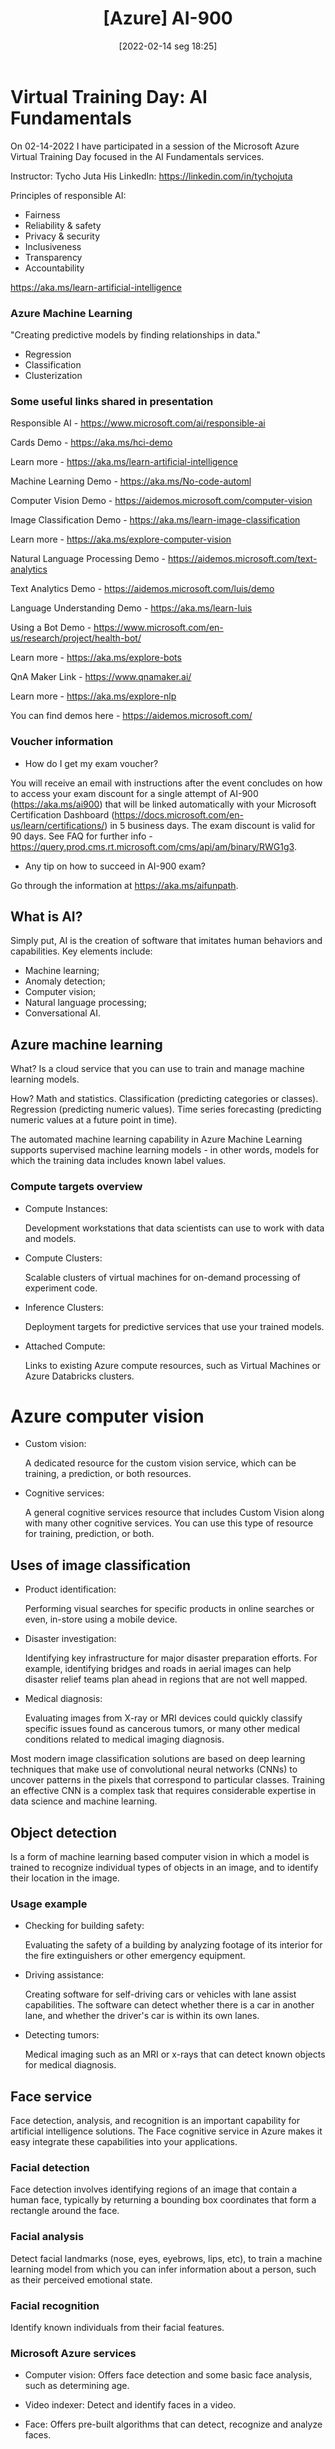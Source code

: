 :PROPERTIES:
:ID:       ac1af467-8d9d-436b-ba1c-2c57251aa93b
:END:
#+title: [Azure] AI-900
#+date: [2022-02-14 seg 18:25]

* Virtual Training Day: AI Fundamentals

On 02-14-2022 I have participated in a session of the Microsoft Azure Virtual
Training Day focused in the AI Fundamentals services.

Instructor: Tycho Juta
His LinkedIn: https://linkedin.com/in/tychojuta

Principles of responsible AI:
- Fairness
- Reliability & safety
- Privacy & security
- Inclusiveness
- Transparency
- Accountability

https://aka.ms/learn-artificial-intelligence

*** Azure Machine Learning

"Creating predictive models by finding relationships in data."
    
- Regression
- Classification
- Clusterization

*** Some useful links shared in presentation

  Responsible AI - https://www.microsoft.com/ai/responsible-ai

  Cards Demo - https://aka.ms/hci-demo

  Learn more - https://aka.ms/learn-artificial-intelligence

  Machine Learning Demo - https://aka.ms/No-code-automl

  Computer Vision Demo - https://aidemos.microsoft.com/computer-vision

  Image Classification Demo -
  https://aka.ms/learn-image-classification

  Learn more - https://aka.ms/explore-computer-vision

  Natural Language Processing Demo -
  https://aidemos.microsoft.com/text-analytics

  Text Analytics Demo - https://aidemos.microsoft.com/luis/demo

  Language Understanding Demo - https://aka.ms/learn-luis

  Using a Bot Demo -
  https://www.microsoft.com/en-us/research/project/health-bot/

  Learn more - https://aka.ms/explore-bots

  QnA Maker Link - https://www.qnamaker.ai/

  Learn more - https://aka.ms/explore-nlp

  You can find demos here - https://aidemos.microsoft.com/

*** Voucher information
  
- How do I get my exam voucher?

You will receive an email with instructions after the event concludes on how to
access your exam discount for a single attempt of AI-900 (https://aka.ms/ai900)
that will be linked automatically with your Microsoft Certification Dashboard
(https://docs.microsoft.com/en-us/learn/certifications/) in 5 business days. The
exam discount is valid for 90 days. See FAQ for further info
-https://query.prod.cms.rt.microsoft.com/cms/api/am/binary/RWG1g3.

- Any tip on how to succeed in AI-900 exam?

Go through the information at https://aka.ms/aifunpath.


** What is AI?

Simply put, AI is the creation of software that imitates human behaviors and
capabilities. Key elements include:

- Machine learning;
- Anomaly detection;
- Computer vision;
- Natural language processing;
- Conversational AI.

** Azure machine learning

What? Is a cloud service that you can use to train and manage machine learning
models.

How? Math and statistics. Classification (predicting categories or
classes). Regression (predicting numeric values). Time series forecasting
(predicting numeric values at a future point in time).

The automated machine learning capability in Azure Machine Learning supports
supervised machine learning models - in other words, models for which the
training data includes known label values.

*** Compute targets overview

+ Compute Instances:

  Development workstations that data scientists can use to work with data and
  models.

+ Compute Clusters:

  Scalable clusters of virtual machines for on-demand processing of experiment
  code.

+ Inference Clusters:

  Deployment targets for predictive services that use your trained models.

+ Attached Compute:

  Links to existing Azure compute resources, such as Virtual Machines or Azure
  Databricks clusters.

* Azure computer vision

- Custom vision:
  
  A dedicated resource for the custom vision service, which can be training, a
  prediction, or both resources.
  
- Cognitive services:
  
  A general cognitive services resource that includes Custom Vision along with
  many other cognitive services. You can use this type of resource for training,
  prediction, or both.

** Uses of image classification

- Product identification:

  Performing visual searches for specific products in online searches or even,
  in-store using a mobile device.

- Disaster investigation:

  Identifying key infrastructure for major disaster preparation efforts. For
  example, identifying bridges and roads in aerial images can help disaster
  relief teams plan ahead in regions that are not well mapped.

- Medical diagnosis:

  Evaluating images from X-ray or MRI devices could quickly classify specific
  issues found as cancerous tumors, or many other medical conditions related to
  medical imaging diagnosis.

Most modern image classification solutions are based on deep learning techniques
that make use of convolutional neural networks (CNNs) to uncover patterns in the
pixels that correspond to particular classes. Training an effective CNN is a
complex task that requires considerable expertise in data science and machine
learning.

** Object detection

   Is a form of machine learning based computer vision in which a model is
   trained to recognize individual types of objects in an image, and to identify
   their location in the image.

*** Usage example

    - Checking for building safety:

      Evaluating the safety of a building by analyzing footage of its interior
      for the fire extinguishers or other emergency equipment.

    - Driving assistance:

      Creating software for self-driving cars or vehicles with lane assist
      capabilities. The software can detect whether there is a car in another
      lane, and whether the driver's car is within its own lanes.

    - Detecting tumors:

      Medical imaging such as an MRI or x-rays that can detect known objects for
      medical diagnosis.

** Face service

   Face detection, analysis, and recognition is an important capability for
   artificial intelligence solutions. The Face cognitive service in Azure makes
   it easy integrate these capabilities into your applications.

*** Facial detection
   
    Face detection involves identifying regions of an image that contain a human
    face, typically by returning a bounding box coordinates that form a
    rectangle around the face.

*** Facial analysis

    Detect facial landmarks (nose, eyes, eyebrows, lips, etc), to train a
    machine learning model from which you can infer information about a person,
    such as their perceived emotional state.

*** Facial recognition

    Identify known individuals from their facial features.

*** Microsoft Azure services

    + Computer vision:
      Offers face detection and some basic face analysis, such as determining
      age.

    + Video indexer:
      Detect and identify faces in a video.

    + Face:
      Offers pre-built algorithms that can detect, recognize and analyze faces.

** Optical character recognition (OCR)

   Optical character recognition (OCR) enables artificial intelligence (AI)
   systems to read text in images, enabling applications to extract information
   from photographs, scanned documents, and other sources of digitized text.

   This is related to:

   + Process written or printed text

   The basic foundation of processing printed text is optical character
   recognition (OCR), in which a model can be trained to recognize individual
   shapes as letters, numerals, punctuation, or other elements of text. Much of
   the early work on implementing this kind of capability was performed by
   postal services to support automatic sorting of mail based on postal
   codes. Since then, the state-of-the-art for reading text has moved on, and
   it's now possible to build models that can detect printed or handwritten text
   in an image and read it line-by-line or even word-by-word.

   At the other end of the scale, there is machine reading comprehension (MRC),
   in which AI systems not only reads the text characters, but can use a
   semantic model to interpret what the text is about.

*** Uses of OCR

    + note taking;
    + digitizing forms, such as medical records or historical documents;
    + scanning printed or handwritten checks for bank deposits.

*** Azure resources for computer vision

    + Computer Vision:

      A specific resource for the Computer Vision service. Use this resource
      type if you don't intend to use any other cognitive services, or if you
      want to track utilization and costs for your Computer Vision resource
      separately.

    + Cognitive Services:

      A general cognitive services resource that includes Computer Vision along
      with many other cognitive services; such as Text Analytics, Translator
      Text, and others. Use this resource if you plan to use multiple cognitive
      services and want to simplify administration and development.

*** Knowledge check

    1. You want to extract text from images and then use the Text Analytics
       service to analyze the text. You want developers to require only one key
       and endpoint to access all of your services. What kind of resource
       should you create in your Azure subscription?

       A: Cognitive Services. This resource support both Computer Vision for text
       extraction, and Text Analytics for text analysis.

    2. You plan to use the Computer Vision service to read text in a large PDF
       document. Which API should you use?

       A: The Read API. This API is better suited for larger images but it runs
       asynchronously so it will not block your application while it is running.

** Analyze receipts with the Form Recognizer service

   A common problem in many organizations is the need to process receipt or
   invoice data. For example, a company might require expense claims to be
   submitted electronically with scanned receipts, or invoices might need to be
   digitizes and routed to the correct accounts department. Typically after a
   document is scanned, someone will still need to manually enter the extracted
   text into a database.

   Increasingly, organizations with large volumes of receipt and invoices to
   process are looking for artificial inteliggence (AI) solutions that can not
   only extract the text data from receipts, but also inteliggently interpret
   the information they contain.

   Azure's *Form Recognizer* service can solve this issue by digitizing fields
   from forms using optical character recognition (OCR).

*** Knowledge check

    1. You plan to use the Form Recognizer pre-built receipt model. Which kind
       of Azure resource should you create?

       A: Form Recognizer or Cognitive Services resource.

    2. You are using the Form Recognizer service to analyze receipts that you
       have scanned into JPG format images. What is the maximum file size of
       JPG file that you can submit to the pre-built receipt model?

       A: 50 MB
